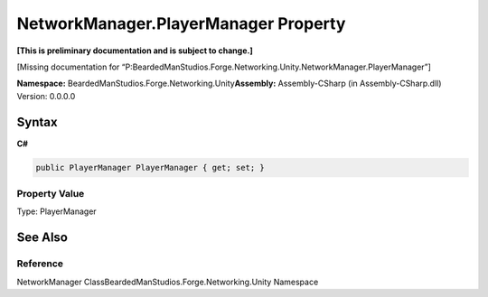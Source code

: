 NetworkManager.PlayerManager Property
=====================================

**[This is preliminary documentation and is subject to change.]**

[Missing documentation for
“P:BeardedManStudios.Forge.Networking.Unity.NetworkManager.PlayerManager”]

**Namespace:** BeardedManStudios.Forge.Networking.Unity\ **Assembly:** Assembly-CSharp
(in Assembly-CSharp.dll) Version: 0.0.0.0

Syntax
------

**C#**\ 

.. code:: c#

   public PlayerManager PlayerManager { get; set; }

Property Value
~~~~~~~~~~~~~~

Type: PlayerManager

See Also
--------

Reference
~~~~~~~~~

NetworkManager ClassBeardedManStudios.Forge.Networking.Unity Namespace
